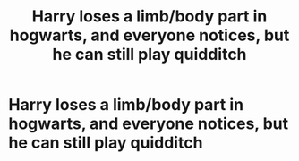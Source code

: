 #+TITLE: Harry loses a limb/body part in hogwarts, and everyone notices, but he can still play quidditch

* Harry loses a limb/body part in hogwarts, and everyone notices, but he can still play quidditch
:PROPERTIES:
:Author: ikilldeathhasreturn
:Score: 0
:DateUnix: 1585763917.0
:DateShort: 2020-Apr-01
:FlairText: Request
:END:
